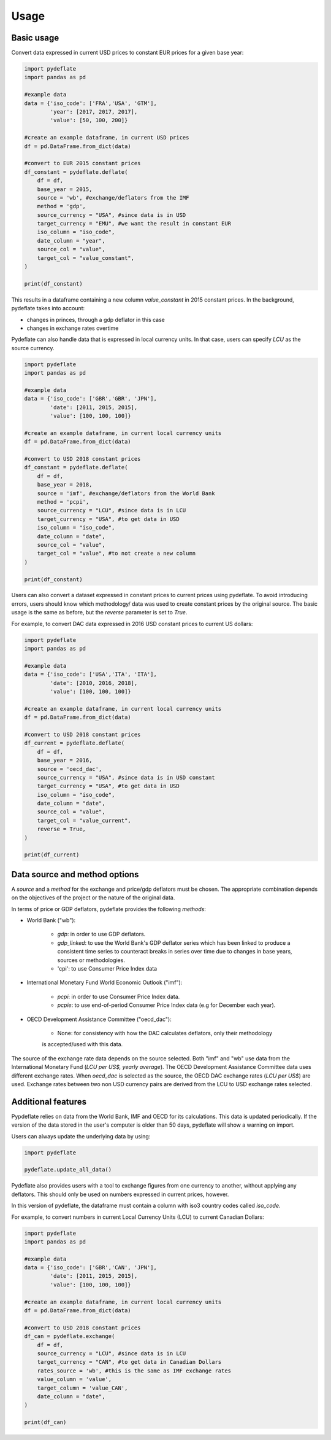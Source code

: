 =====
Usage
=====

Basic usage
-----------

Convert data expressed in current USD prices to constant EUR prices for a given base year:

.. code:: python

    import pydeflate
    import pandas as pd
    
    #example data
    data = {'iso_code': ['FRA','USA', 'GTM'],
            'year': [2017, 2017, 2017],
            'value': [50, 100, 200]}
    
    #create an example dataframe, in current USD prices
    df = pd.DataFrame.from_dict(data)
    
    #convert to EUR 2015 constant prices
    df_constant = pydeflate.deflate(
        df = df,
        base_year = 2015,
        source = 'wb', #exchange/deflators from the IMF
        method = 'gdp',
        source_currency = "USA", #since data is in USD
        target_currency = "EMU", #we want the result in constant EUR
        iso_column = "iso_code",
        date_column = "year",
        source_col = "value",
        target_col = "value_constant",
    ) 
            
    print(df_constant)

This results in a dataframe containing a new column `value_constant` in 2015 constant
prices. In the background, pydeflate takes into account:

- changes in princes, through a gdp deflator in this case
- changes in exchange rates overtime

Pydeflate can also handle data that is expressed in local currency units. In that
case, users can specify `LCU` as the source currency.

.. code:: python

    import pydeflate
    import pandas as pd
    
    #example data
    data = {'iso_code': ['GBR','GBR', 'JPN'],
            'date': [2011, 2015, 2015],
            'value': [100, 100, 100]}
    
    #create an example dataframe, in current local currency units 
    df = pd.DataFrame.from_dict(data)
    
    #convert to USD 2018 constant prices
    df_constant = pydeflate.deflate(
        df = df,
        base_year = 2018,
        source = 'imf', #exchange/deflators from the World Bank
        method = 'pcpi',
        source_currency = "LCU", #since data is in LCU
        target_currency = "USA", #to get data in USD
        iso_column = "iso_code",
        date_column = "date",
        source_col = "value",
        target_col = "value", #to not create a new column
    ) 
            
    print(df_constant)
    
Users can also convert a dataset expressed in constant prices to current prices
using pydeflate. To avoid introducing errors, users should know which methodology/
data was used to create constant prices by the original source. The basic usage is
the same as before, but the `reverse` parameter is set to `True`.

For example, to convert DAC data expressed in 2016 USD constant prices to current
US dollars:

.. code:: python

    import pydeflate
    import pandas as pd
    
    #example data
    data = {'iso_code': ['USA','ITA', 'ITA'],
            'date': [2010, 2016, 2018],
            'value': [100, 100, 100]}
    
    #create an example dataframe, in current local currency units 
    df = pd.DataFrame.from_dict(data)
    
    #convert to USD 2018 constant prices
    df_current = pydeflate.deflate(
        df = df,
        base_year = 2016,
        source = 'oecd_dac', 
        source_currency = "USA", #since data is in USD constant
        target_currency = "USA", #to get data in USD
        iso_column = "iso_code",
        date_column = "date",
        source_col = "value",
        target_col = "value_current", 
        reverse = True,   
    ) 
            
    print(df_current)


Data source and method options
------------------------------

A `source` and a `method` for the exchange and price/gdp deflators must be chosen.
The appropriate combination depends on the objectives of the project or the nature 
of the original data.

In terms of price or GDP deflators, pydeflate provides the following `methods`:

- World Bank ("wb"): 

    - `gdp`: in order to use GDP deflators.
    - `gdp_linked`: to use the World Bank's GDP deflator series which has been linked
      to produce a consistent time series to counteract breaks in series over time
      due to changes in base years, sources or methodologies.
    - 'cpi': to use Consumer Price Index data
    
- International Monetary Fund World Economic Outlook ("imf"): 

    - `pcpi`: in order to use Consumer Price Index data.
    - `pcpie`: to use end-of-period Consumer Price Index data (e.g for December each
      year).
      
- OECD Development Assistance Committee ("oecd_dac"): 

    - None: for consistency with how the DAC calculates deflators, only their methodology
    is accepted/used with this data.

The source of the exchange rate data depends on the source selected. Both "imf"
and "wb" use data from the International Monetary Fund (`LCU per US$, yearly average`).
The OECD Development Assistance Committee data uses different exchange rates. When
`oecd_dac` is selected as the source, the OECD DAC exchange rates (`LCU per US$`) are
used. Exchange rates between two non USD currency pairs are derived from the LCU to USD
exchange rates selected.


Additional features
-------------------

Pypdeflate relies on data from the World Bank, IMF and OECD for its calculations. This
data is updated periodically. If the version of the data stored in the user's computer
is older than 50 days, pydeflate will show a warning on import. 

Users can always update the underlying data by using:

.. code:: python

    import pydeflate
    
    pydeflate.update_all_data()
    

Pydeflate also provides users with a tool to exchange figures from one currency to
another, without applying any deflators. This should only be used on numbers expressed
in current prices, however. 

In this version of pydeflate, the dataframe must contain a column with iso3 country
codes called `iso_code`.

For example, to convert numbers in current Local Currency Units (LCU) to current 
Canadian Dollars:

.. code:: python

    import pydeflate
    import pandas as pd
    
    #example data
    data = {'iso_code': ['GBR','CAN', 'JPN'],
            'date': [2011, 2015, 2015],
            'value': [100, 100, 100]}
    
    #create an example dataframe, in current local currency units 
    df = pd.DataFrame.from_dict(data)
    
    #convert to USD 2018 constant prices
    df_can = pydeflate.exchange(
        df = df,
        source_currency = "LCU", #since data is in LCU
        target_currency = "CAN", #to get data in Canadian Dollars
        rates_source = 'wb', #this is the same as IMF exchange rates
        value_column = 'value',
        target_column = 'value_CAN',
        date_column = "date",
    ) 
            
    print(df_can)
